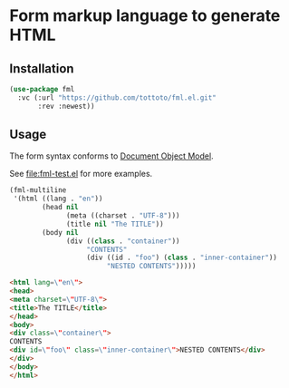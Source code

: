* Form markup language to generate HTML

** Installation

#+begin_src emacs-lisp
  (use-package fml
    :vc (:url "https://github.com/tottoto/fml.el.git"
         :rev :newest))
#+end_src

** Usage

The form syntax conforms to [[https://www.gnu.org/software/emacs/manual/html_node/elisp/Document-Object-Model.html][Document Object Model]].

See [[file:fml-test.el]] for more examples.

#+begin_src emacs-lisp
  (fml-multiline
   '(html ((lang . "en"))
          (head nil
                (meta ((charset . "UTF-8")))
                (title nil "The TITLE"))
          (body nil
                (div ((class . "container"))
                     "CONTENTS"
                     (div ((id . "foo") (class . "inner-container"))
                          "NESTED CONTENTS")))))
#+end_src

#+begin_src html
  <html lang=\"en\">
  <head>
  <meta charset=\"UTF-8\">
  <title>The TITLE</title>
  </head>
  <body>
  <div class=\"container\">
  CONTENTS
  <div id=\"foo\" class=\"inner-container\">NESTED CONTENTS</div>
  </div>
  </body>
  </html>
#+end_src
